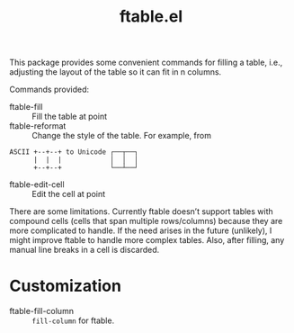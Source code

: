 #+TITLE: ftable.el

This package provides some convenient commands for filling a table, i.e., adjusting the layout of the table so it can fit in n columns.

[[./ftable.gif]]

Commands provided:

- ftable-fill :: Fill the table at point
- ftable-reformat :: Change the style of the table. For example, from
#+begin_example
                    ASCII +--+--+ to Unicode ┌──┬──┐
                          |  |  |            │  │  │
                          +--+--+            └──┴──┘
#+end_example

- ftable-edit-cell :: Edit the cell at point

There are some limitations. Currently ftable doesn’t support tables with compound cells (cells that span multiple rows/columns) because they are more complicated to handle. If the need arises in the future (unlikely), I might improve ftable to handle more complex tables. Also, after filling, any manual line breaks in a cell is discarded.

* Customization

- ftable-fill-column :: ~fill-column~ for ftable.
